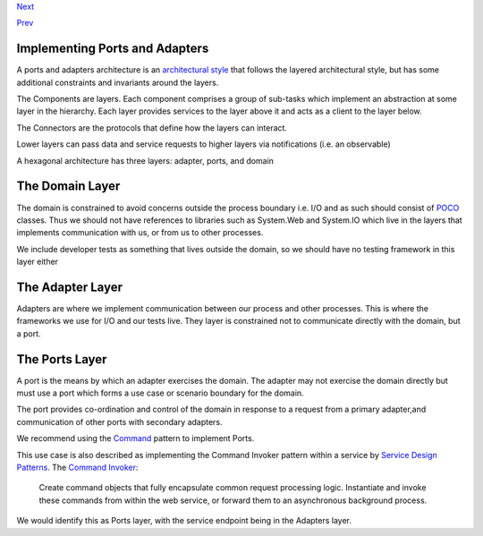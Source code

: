 `Next <CommandsCommandDispatcherandProcessor.html>`__

`Prev <PortsAndAdapters.html>`__

Implementing Ports and Adapters
-------------------------------

A ports and adapters architecture is an `architectural
style <https://www.cs.cmu.edu/afs/cs/project/vit/ftp/pdf/intro_softarch.pdf>`__
that follows the layered architectural style, but has some additional
constraints and invariants around the layers.

The Components are layers. Each component comprises a group of sub-tasks
which implement an abstraction at some layer in the hierarchy. Each
layer provides services to the layer above it and acts as a client to
the layer below.

The Connectors are the protocols that define how the layers can
interact.

Lower layers can pass data and service requests to higher layers via
notifications (i.e. an observable)

A hexagonal architecture has three layers: adapter, ports, and domain

The Domain Layer
----------------

The domain is constrained to avoid concerns outside the process boundary
i.e. I/O and as such should consist of
`POCO <http://en.wikipedia.org/wiki/Plain_Old_CLR_Object>`__ classes.
Thus we should not have references to libraries such as System.Web and
System.IO which live in the layers that implements communication with
us, or from us to other processes.

We include developer tests as something that lives outside the domain,
so we should have no testing framework in this layer either

The Adapter Layer
-----------------

Adapters are where we implement communication between our process and
other processes. This is where the frameworks we use for I/O and our
tests live. They layer is constrained not to communicate directly with
the domain, but a port.

The Ports Layer
---------------

A port is the means by which an adapter exercises the domain. The
adapter may not exercise the domain directly but must use a port which
forms a use case or scenario boundary for the domain.

The port provides co-ordination and control of the domain in response to
a request from a primary adapter,and communication of other ports with
secondary adapters.

We recommend using the
`Command <CommandsCommandDispatcherandProcessor.html>`__ pattern to
implement Ports.

This use case is also described as implementing the Command Invoker
pattern within a service by `Service Design
Patterns <http://www.servicedesignpatterns.com/>`__. The `Command
Invoker <http://servicedesignpatterns.com/WebServiceImplementationStyles/CommandInvoker>`__:

    Create command objects that fully encapsulate common request
    processing logic. Instantiate and invoke these commands from within
    the web service, or forward them to an asynchronous background
    process.

We would identify this as Ports layer, with the service endpoint being
in the Adapters layer.
